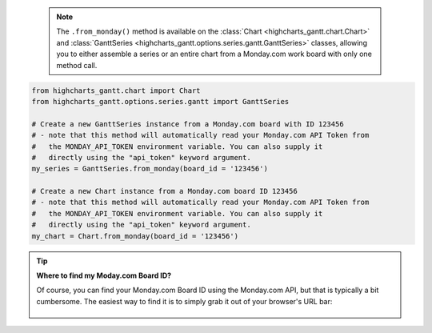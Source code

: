   .. note::

    The ``.from_monday()`` method is available on the :class:`Chart <highcharts_gantt.chart.Chart>` and 
    :class:`GanttSeries <highcharts_gantt.options.series.gantt.GanttSeries>` classes, allowing you to 
    either assemble a series or an entire chart from a Monday.com work board with only one method call.

.. code-block:: python

  from highcharts_gantt.chart import Chart
  from highcharts_gantt.options.series.gantt import GanttSeries

  # Create a new GanttSeries instance from a Monday.com board with ID 123456
  # - note that this method will automatically read your Monday.com API Token from
  #   the MONDAY_API_TOKEN environment variable. You can also supply it
  #   directly using the "api_token" keyword argument.
  my_series = GanttSeries.from_monday(board_id = '123456')

  # Create a new Chart instance from a Monday.com board ID 123456
  # - note that this method will automatically read your Monday.com API Token from
  #   the MONDAY_API_TOKEN environment variable. You can also supply it
  #   directly using the "api_token" keyword argument.
  my_chart = Chart.from_monday(board_id = '123456')

.. tip::

    **Where to find my Moday.com Board ID?**

    Of course, you can find your Monday.com Board ID using the Monday.com API, but that is typically
    a bit cumbersome. The easiest way to find it is to simply grab it out of your browser's URL
    bar:

    .. figure:: /_static/monday_board_id.png
      :align: center
      :alt: Monday.com Board ID

.. collapse::  Signature of the ``.from_monday()`` method

  .. seealso::

      * :meth:`Chart.from_monday() <highcharts_gantt.chart.Chart.from_monday>`
      * :meth:`GanttData.from_monday() <highcharts_gantt.options.series.data.GanttData.from_monday>`

  .. method:: from_monday(cls, board_id, api_token = None, template = None, property_column_map = None, connection_kwargs = None, connection_callback = None, series_kwargs = None)
    :noindex:
    :classmethod:

    Create a :class:`GanttSeries <highcharts_gantt.options.series.gantt.GanttSeries>` instance from a 
    `Monday.com <https://www.monday.com>`__ work board.
    
    :param board_id: The ID of the Monday.com board whose items should be retrieved
      to populate the Gantt series.

      .. tip::
          
        You can find your Asana Project GID in your browser URL bar:
            
        .. figure:: /_static/monday-board-id.png
          :align: center
          :alt: Monday.com Board ID

    :type board_id: :class:`int <python:int>`
    
    :param api_token: The Monday.com API token to use when authenticating your
      request against the Monday.com API. Defaults to :obj:`None <python:None>`,
      which will then try to determine the token from the ``MONDAY_API_TOKEN``
      environment variable.
        
      .. warning::
        
        If no token is either passed to the method *or* found in the 
        ``MONDAY_API_TOKEN`` environment variable, calling this method will raise
        an error.
        
    :type api_token: :class:`str <python:str>` or :obj:`None <python:None>`
    
    :param template: The name of a standard Mpnday.com board template supported by 
      **Highcharts for Python**. If supplied, will override the 
      ``property_column_map`` argument. Defaults to :obj:`None <python:None>`.
        
      .. note::
        
        If ``property_column_map`` is set, the ``template`` argument will be
        *ignored* and overridden by ``property_column_map``.

    :type template: :class:`str <python:str>` or :obj:`None <python:None>`
    
    :param property_column_map: A :class:`dict <python:dict>` used to map Monday.com
      columns to their corresponding 
      :class:`GanttSeries <highcharts_gantt.options.series.gantt.GanttSeries>` 
      properties. Keys are expected to be 
      :class:`GanttSeries <highcharts_gantt.options.series.gantt.GanttSeries>`
      properties, while values are expected to be Monday.com column field names. 
      Defaults to :obj:`None <python:None>`.
        
      .. note::
        
        If ``property_column_map`` is supplied, its settings *override* the 
        ``template`` setting.
        
    :type property_column_map: :class:`dict <python:dict>` or 
      :obj:`None <python:None>`
        
    :param connection_kwargs: Set of keyword arugments to supply to the   
      :class:`DataConnection <highcharts_gantt.options.series.data.connect.DataConnection>`
      constructor, besides the :meth:`.to <highcharts_gantt.options.series.data.connect.DataConnection.to>` 
      property which is derived from the task. Defaults
      to :obj:`None <python:None>`
    :type connection_kwargs: :class:`dict <python:dict>` or 
      :obj:`None <python:None>`
        
    :param connection_callback: A custom Python function or method which accepts two
      keyword arguments: ``connection_target`` (which expects the dependency 
      :class:`dict <python:dict>` object from the Asana task), and ``asana_task`` 
      (which expects the Asana task :class:`dict <pythoN:dict>` object). The 
      function should return a 
      :class:`DataConnection <highcharts_gantt.options.series.data.connect.DataConnection>` instance. Defaults to 
      :obj:`None <python:None>`
        
      .. tip::
        
        The ``connection_callback`` argument is useful if you want to customize the
        connection styling based on properties included in the Asana task.
        
    :type connection_callback: Callable or :obj:`None <python:None>`
    
    :param series_kwargs: Collection of additional keyword arguments to use when 
      instantiating the 
      :class:`GanttSeries <highcharts_gantt.options.series.GanttSeries>` (besides 
      the ``data`` argument, which will be determined from the Asana tasks).
      Defaults to :obj:`None <python:None>`.
    :type series_kwargs: :class:`dict <python:dict>` or :obj:`None <python:None>`

    :returns: A :class:`GanttSeries <highcharts_gantt.options.series.gantt.GanttSeries>`
      populated with data from the indicated Asana project/section.
    :rtype: :class:`GanttSeries <highcharts_gantt.options.series.gantt.GanttSeries>`
    
    :raises HighchartsDependencyError: if the 
      `monday <https://pypi.org/project/monday/>`__ Python library is not available 
      in the runtime environment
    :raises MondayAuthenticationError: if there is no Monday.com API token supplied
    :raises HighchartsValueError: if both ``template`` and ``property_column_map`` 
      are empty
    